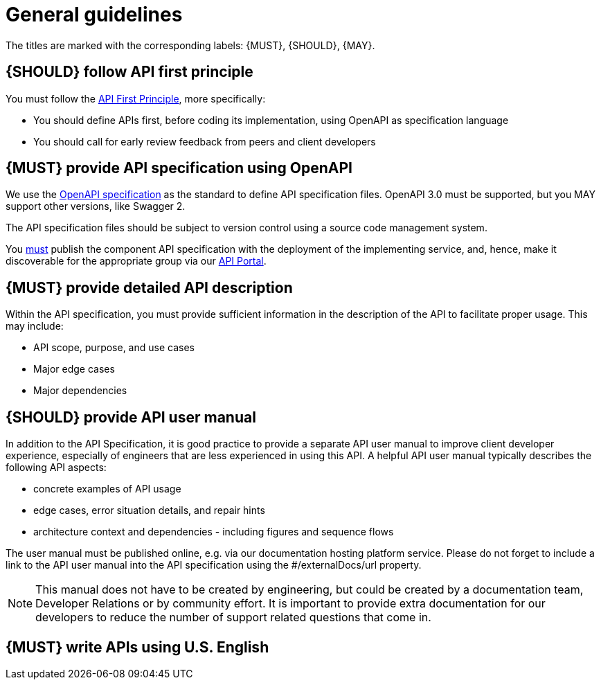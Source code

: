 [[general-guidelines]]
= General guidelines

The titles are marked with the corresponding labels: {MUST},
{SHOULD}, {MAY}.


[#100]
== {SHOULD} follow API first principle

You must follow the <<api-first, API First Principle>>, more specifically: 

* You should define APIs first, before coding its implementation, 
  using OpenAPI as specification language

* You should call for early review feedback from peers and client developers


[#101]
== {MUST} provide API specification using OpenAPI

We use the https://swagger.io/specification/[OpenAPI specification, role=external, window=_blank] as the standard to define API specification files.  
OpenAPI 3.0 must be supported, but you MAY support other versions, like Swagger 2.

The API specification files should be subject to version control using a source code management system.

You <<192, must>> publish the component API specification with the deployment of the implementing service, and, hence, 
make it discoverable for the appropriate group via our https://developer.sailpoint.com/[API Portal, role=external, window=_blank].


[#301]
== {MUST} provide detailed API description
	
Within the API specification, you must provide sufficient information in 
the description of the API to facilitate proper usage.  This may include:

* API scope, purpose, and use cases
* Major edge cases
* Major dependencies


[#102]
== {SHOULD} provide API user manual

In addition to the API Specification, it is good practice to provide a separate API 
user manual to improve client developer experience, especially of engineers that are 
less experienced in using this API. A helpful API user manual typically describes 
the following API aspects:

* concrete examples of API usage
* edge cases, error situation details, and repair hints
* architecture context and dependencies - including figures and sequence flows

The user manual must be published online, e.g. via our documentation hosting 
platform service. Please do not forget to include a link to the API user 
manual into the API specification using the #/externalDocs/url property.

[NOTE]
====
This manual does not have to be created by engineering, but could be created by a documentation team, Developer Relations or by community effort.
It is important to provide extra documentation for our developers to reduce the number of support related questions that come in. 
====

[#103]
== {MUST} write APIs using U.S. English
